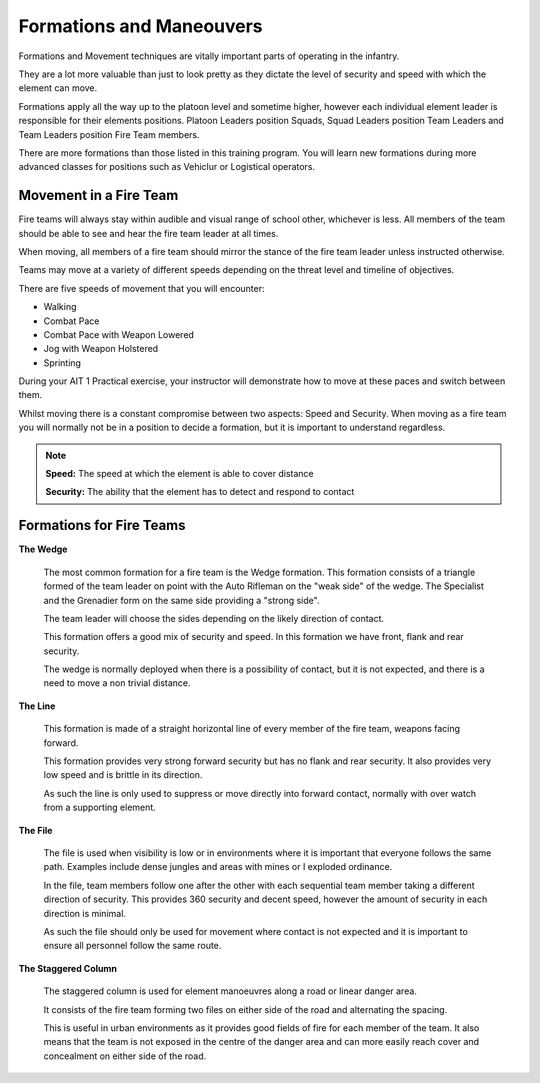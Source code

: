 Formations and Maneouvers
==========================

Formations and Movement techniques are vitally important parts of operating in the infantry.

They are a lot more valuable than just to look pretty as they dictate the level of security and speed with which the element can move.

Formations apply all the way up to the platoon level and sometime higher, however each individual element leader is responsible for their elements positions. Platoon Leaders position Squads, Squad Leaders position Team Leaders and Team Leaders position Fire Team members.

There are more formations than those listed in this training program. You will learn new formations during more advanced classes for positions such as Vehiclur or Logistical operators.

Movement in a Fire Team
------------------------

Fire teams will always stay within audible and visual range of  school other, whichever is less. All members of the team should be able to see and hear the fire team leader at all times.

When moving, all members of a fire team should mirror the stance of the fire team leader unless instructed otherwise.

Teams may move at a variety of different speeds depending on the threat level and timeline of objectives.

There are five speeds of movement that you will encounter:

* Walking
* Combat Pace
* Combat Pace with Weapon Lowered
* Jog with Weapon Holstered
* Sprinting

During your AIT 1 Practical exercise, your instructor will demonstrate how to move at these paces and switch between them.

Whilst moving there is a constant compromise between two aspects: Speed and Security. When moving as a fire team you will normally not be in a position to decide a formation, but it is important to understand regardless.

.. note::

  **Speed:** The speed at which the element is able to cover distance

  **Security:** The ability that the element has to detect and respond to contact

Formations for Fire Teams
---------------------------

**The Wedge**

  .. image:: ../_static/Wedge.png
      :align: center

  The most common formation for a fire team is the Wedge formation. This formation consists of a triangle formed of the team leader on point with the Auto Rifleman on the "weak side" of the wedge. The Specialist and the Grenadier form on the same side providing a "strong side".

  The team leader will choose the sides depending on the likely direction of contact.

  This formation offers a good mix of security and speed. In this formation we have front, flank and rear security.

  The wedge is normally deployed when there is a possibility of contact, but it is not expected, and there is a need to move a non trivial distance.

**The Line**

  .. image:: ../_static/Line.png
      :align: center

  This formation is made of a straight horizontal line of every member of the fire team, weapons facing forward.

  This formation provides very strong forward security but has no flank and rear security. It also provides very low speed and is brittle in its direction.

  As such the line is only used to suppress or move directly into forward contact, normally with over watch from a supporting element.

**The File**

  .. image:: ../_static/File.png
      :align: center

  The file is used when visibility is low or in environments where it is important that everyone follows the same path. Examples include dense jungles and areas with mines or I exploded ordinance.

  In the file, team members follow one after the other with each sequential team member taking a different direction of security. This provides 360 security and decent speed, however the amount of security in each direction is minimal.

  As such the file should only be used for movement where contact is not expected and it is important to ensure all personnel follow the same route.

**The Staggered Column**

  .. image:: ../_static/StaggeredColumn.png
      :align: center

  The staggered column is used for element manoeuvres along a road or linear danger area.

  It consists of the fire team forming two files on either side of the road and alternating the spacing.

  This is useful in urban environments as it provides good fields of fire for each member of the team. It also means that the team is not exposed in the centre of the danger area and can more easily reach cover and concealment on either side of the road.
